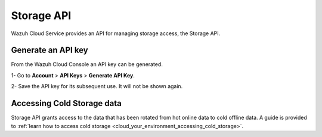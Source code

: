 .. Copyright (C) 2020 Wazuh, Inc.

.. _cloud_account_apis_storage:

Storage API
===========

.. meta::
  :description: Learn about Storage API. 

Wazuh Cloud Service provides an API for managing storage access, the Storage API.

Generate an API key
-------------------

From the Wazuh Cloud Console an API key can be generated.

1- Go to **Account** > **API Keys** > **Generate API Key**.

2- Save the API key for its subsequent use. It will not be shown again.

Accessing Cold Storage data
---------------------------

Storage API grants access to the data that has been rotated from hot online data to cold offline data. A guide is provided to :ref:`learn how to access cold storage <cloud_your_environment_accessing_cold_storage>`.

